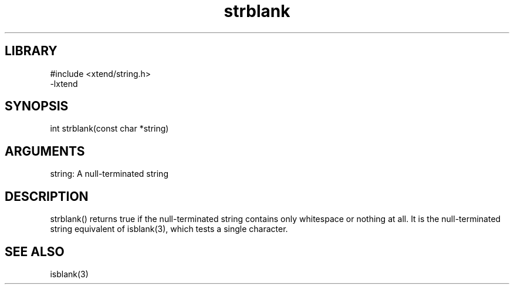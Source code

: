 \" Generated by c2man from strblank.c
.TH strblank 3

.SH LIBRARY
\" Indicate #includes, library name, -L and -l flags
.nf
.na
#include <xtend/string.h>
-lxtend
.ad
.fi

\" Convention:
\" Underline anything that is typed verbatim - commands, etc.
.SH SYNOPSIS
.PP
.nf 
.na
int     strblank(const char *string)
.ad
.fi

.SH ARGUMENTS
.nf
.na
string: A null-terminated string
.ad
.fi

.SH DESCRIPTION

strblank() returns true if the null-terminated string contains only
whitespace or nothing at all.  It is the null-terminated string
equivalent of isblank(3), which tests a single character.

.SH SEE ALSO

isblank(3)


